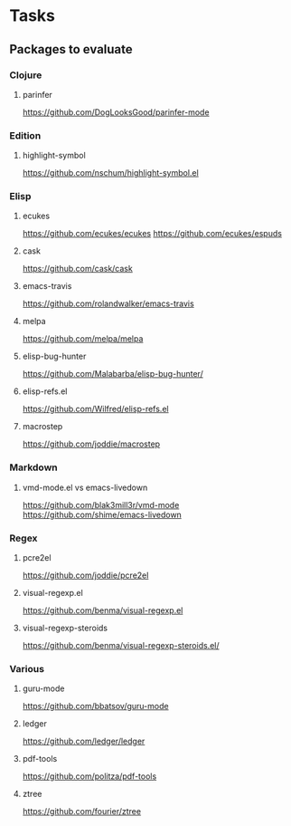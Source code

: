 * Tasks
** Packages to evaluate
*** Clojure
**** parinfer
https://github.com/DogLooksGood/parinfer-mode
*** Edition
**** highlight-symbol
https://github.com/nschum/highlight-symbol.el
*** Elisp
**** ecukes
https://github.com/ecukes/ecukes
https://github.com/ecukes/espuds
**** cask
https://github.com/cask/cask
**** emacs-travis
https://github.com/rolandwalker/emacs-travis
**** melpa
https://github.com/melpa/melpa
**** elisp-bug-hunter
https://github.com/Malabarba/elisp-bug-hunter/
**** elisp-refs.el
https://github.com/Wilfred/elisp-refs.el
**** macrostep
https://github.com/joddie/macrostep
*** Markdown
**** vmd-mode.el vs emacs-livedown
https://github.com/blak3mill3r/vmd-mode
https://github.com/shime/emacs-livedown
*** Regex
**** pcre2el
https://github.com/joddie/pcre2el
**** visual-regexp.el
https://github.com/benma/visual-regexp.el
**** visual-regexp-steroids
https://github.com/benma/visual-regexp-steroids.el/
*** Various
**** guru-mode
https://github.com/bbatsov/guru-mode
**** ledger
https://github.com/ledger/ledger
**** pdf-tools
https://github.com/politza/pdf-tools
**** ztree
https://github.com/fourier/ztree
